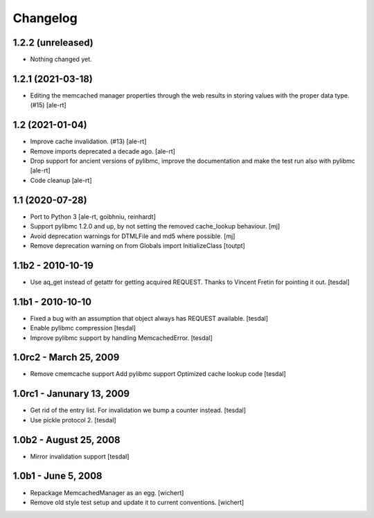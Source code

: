 Changelog
=========

1.2.2 (unreleased)
------------------

- Nothing changed yet.


1.2.1 (2021-03-18)
------------------

- Editing the memcached manager properties through the web results
  in storing values with the proper data type. (#15)
  [ale-rt]


1.2 (2021-01-04)
----------------

- Improve cache invalidation. (#13)
  [ale-rt]

- Remove imports deprecated a decade ago.
  [ale-rt]

- Drop support for ancient versions of pylibmc,
  improve the documentation and make the test run also with pylibmc
  [ale-rt]

- Code cleanup [ale-rt]


1.1 (2020-07-28)
----------------

* Port to Python 3
  [ale-rt, goibhniu, reinhardt]

* Support pylibmc 1.2.0 and up, by not setting the removed cache_lookup
  behaviour.
  [mj]

* Avoid deprecation warnings for DTMLFile and md5 where possible.
  [mj]

* Remove deprecation warning on from Globals import InitializeClass
  [toutpt]


1.1b2 - 2010-10-19
------------------

* Use aq_get instead of getattr for getting acquired REQUEST.
  Thanks to Vincent Fretin for pointing it out.
  [tesdal]


1.1b1 - 2010-10-10
------------------

* Fixed a bug with an assumption that object always has REQUEST available.
  [tesdal]

* Enable pylibmc compression
  [tesdal]

* Improve pylibmc support by handling MemcachedError.
  [tesdal]


1.0rc2 - March 25, 2009
-----------------------

* Remove cmemcache support
  Add pylibmc support
  Optimized cache lookup code
  [tesdal]


1.0rc1 - Janunary 13, 2009
--------------------------

* Get rid of the entry list. For invalidation we bump
  a counter instead.
  [tesdal]

* Use pickle protocol 2.
  [tesdal]


1.0b2 - August 25, 2008
-----------------------

* Mirror invalidation support
  [tesdal]


1.0b1 - June 5, 2008
--------------------

* Repackage MemcachedManager as an egg.
  [wichert]

* Remove old style test setup and update it to current conventions.
  [wichert]
